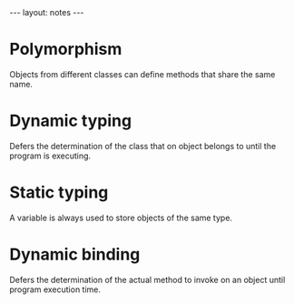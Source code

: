 #+BEGIN_HTML
---
layout: notes
---
#+END_HTML
#+TOC: headlines 4

* Polymorphism

  Objects from different classes can define methods that share the
  same name.

* Dynamic typing

  Defers the determination of the class that on object belongs to
  until the program is executing.

* Static typing

  A variable is always used to store objects of the same type.

* Dynamic binding

  Defers the determination of the actual method to invoke on an object
  until program execution time.
